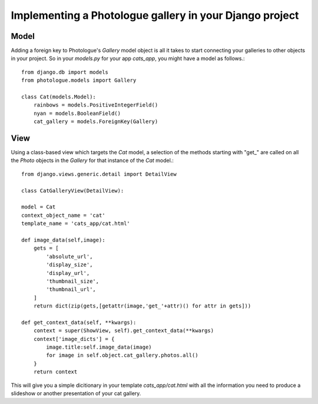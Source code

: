 ########################################################
Implementing a Photologue gallery in your Django project
########################################################

Model
=====
Adding a foreign key to Photologue's `Gallery` model object is all it takes to
start connecting your galleries to other objects in your project. So in your
`models.py` for your app `cats_app`, you might have a model as follows.::

    from django.db import models
    from photologue.models import Gallery

    class Cat(models.Model):
        rainbows = models.PositiveIntegerField()
        nyan = models.BooleanField()
        cat_gallery = models.ForeignKey(Gallery)

View
====
Using a class-based view which targets the `Cat` model, a selection of
the methods starting with "get_" are called on all the `Photo` objects in the
`Gallery` for that instance of the `Cat` model.::

    from django.views.generic.detail import DetailView

    class CatGalleryView(DetailView):

    model = Cat
    context_object_name = 'cat'
    template_name = 'cats_app/cat.html'

    def image_data(self,image):
        gets = [ 
            'absolute_url',
            'display_size',
            'display_url',
            'thumbnail_size',
            'thumbnail_url',
        ]
        return dict(zip(gets,[getattr(image,'get_'+attr)() for attr in gets]))

    def get_context_data(self, **kwargs): 
        context = super(ShowView, self).get_context_data(**kwargs)
        context['image_dicts'] = {
            image.title:self.image_data(image)
            for image in self.object.cat_gallery.photos.all()
        }
        return context

This will give you a simple dicitionary in your template `cats_app/cat.html`
with all the information you need to produce a slideshow or another presentation
of your cat gallery.
